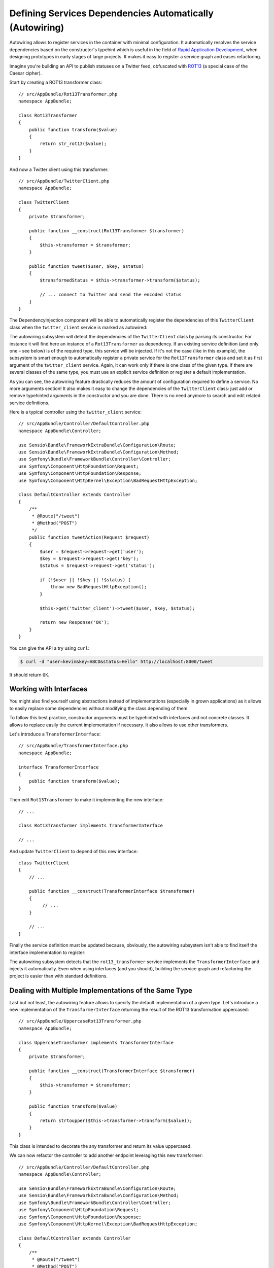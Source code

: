 .. index::
    single: DependencyInjection; Autowiring

Defining Services Dependencies Automatically (Autowiring)
=========================================================

.. versionadded:: 2.8
    Support for autowiring services was introduced in Symfony 2.8.

Autowiring allows to register services in the container with minimal configuration.
It automatically resolves the service dependencies based on the constructor's
typehint which is useful in the field of `Rapid Application Development`_,
when designing prototypes in early stages of large projects. It makes it easy
to register a service graph and eases refactoring.

Imagine you're building an API to publish statuses on a Twitter feed, obfuscated
with `ROT13`_ (a special case of the Caesar cipher).

Start by creating a ROT13 transformer class::

    // src/AppBundle/Rot13Transformer.php
    namespace AppBundle;

    class Rot13Transformer
    {
        public function transform($value)
        {
            return str_rot13($value);
        }
    }

And now a Twitter client using this transformer::

    // src/AppBundle/TwitterClient.php
    namespace AppBundle;

    class TwitterClient
    {
        private $transformer;

        public function __construct(Rot13Transformer $transformer)
        {
            $this->transformer = $transformer;
        }

        public function tweet($user, $key, $status)
        {
            $transformedStatus = $this->transformer->transform($status);

            // ... connect to Twitter and send the encoded status
        }
    }

The DependencyInjection component will be able to automatically register
the dependencies of this ``TwitterClient`` class when the ``twitter_client``
service is marked as autowired:

.. configuration-block::

    .. code-block:: yaml

        # app/config/services.yml
        services:
            twitter_client:
                class:    AppBundle\TwitterClient
                autowire: true

    .. code-block:: xml

        <!-- app/config/services.xml -->
        <?xml version="1.0" encoding="UTF-8" ?>
        <container xmlns="http://symfony.com/schema/dic/services"
            xmlns:xsi="http://www.w3.org/2001/XMLSchema-instance"
            xsi:schemaLocation="http://symfony.com/schema/dic/services http://symfony.com/schema/dic/services/services-1.0.xsd">

            <services>
                <service id="twitter_client" class="AppBundle\TwitterClient" autowire="true" />
            </services>
        </container>

    .. code-block:: php

        use Symfony\Component\DependencyInjection\Definition;

        // ...
        $definition = new Definition('AppBundle\TwitterClient');
        $definition->setAutowired(true);

        $container->setDefinition('twitter_client', $definition);

The autowiring subsystem will detect the dependencies of the ``TwitterClient``
class by parsing its constructor. For instance it will find here an instance of
a ``Rot13Transformer`` as dependency. If an existing service definition (and only
one – see below) is of the required type, this service will be injected. If it's
not the case (like in this example), the subsystem is smart enough to automatically
register a private service for the ``Rot13Transformer`` class and set it as first
argument of the ``twitter_client`` service. Again, it can work only if there is one
class of the given type. If there are several classes of the same type, you must
use an explicit service definition or register a default implementation.

As you can see, the autowiring feature drastically reduces the amount of configuration
required to define a service. No more arguments section! It also makes it easy
to change the dependencies of the ``TwitterClient`` class: just add or remove typehinted
arguments in the constructor and you are done. There is no need anymore to search
and edit related service definitions.

Here is a typical controller using the ``twitter_client`` service::

    // src/AppBundle/Controller/DefaultController.php
    namespace AppBundle\Controller;

    use Sensio\Bundle\FrameworkExtraBundle\Configuration\Route;
    use Sensio\Bundle\FrameworkExtraBundle\Configuration\Method;
    use Symfony\Bundle\FrameworkBundle\Controller\Controller;
    use Symfony\Component\HttpFoundation\Request;
    use Symfony\Component\HttpFoundation\Response;
    use Symfony\Component\HttpKernel\Exception\BadRequestHttpException;

    class DefaultController extends Controller
    {
        /**
         * @Route("/tweet")
         * @Method("POST")
         */
        public function tweetAction(Request $request)
        {
            $user = $request->request->get('user');
            $key = $request->request->get('key');
            $status = $request->request->get('status');

            if (!$user || !$key || !$status) {
                throw new BadRequestHttpException();
            }

            $this->get('twitter_client')->tweet($user, $key, $status);

            return new Response('OK');
        }
    }

You can give the API a try using ``curl``:

.. code-block:: bash

    $ curl -d "user=kevin&key=ABCD&status=Hello" http://localhost:8000/tweet

It should return ``OK``.

Working with Interfaces
-----------------------

You might also find yourself using abstractions instead of implementations (especially
in grown applications) as it allows to easily replace some dependencies without
modifying the class depending of them.

To follow this best practice, constructor arguments must be typehinted with interfaces
and not concrete classes. It allows to replace easily the current implementation
if necessary. It also allows to use other transformers.

Let's introduce a ``TransformerInterface``::

    // src/AppBundle/TransformerInterface.php
    namespace AppBundle;

    interface TransformerInterface
    {
        public function transform($value);
    }

Then edit ``Rot13Transformer`` to make it implementing the new interface::

    // ...

    class Rot13Transformer implements TransformerInterface

    // ...


And update ``TwitterClient`` to depend of this new interface::

    class TwitterClient
    {
        // ...

        public function __construct(TransformerInterface $transformer)
        {
             // ...
        }

        // ...
    }

Finally the service definition must be updated because, obviously, the autowiring
subsystem isn't able to find itself the interface implementation to register:

.. configuration-block::

    .. code-block:: yaml

        # app/config/services.yml
        services:
            rot13_transformer:
                class: AppBundle\Rot13Transformer

            twitter_client:
                class:    AppBundle\TwitterClient
                autowire: true

    .. code-block:: xml

        <!-- app/config/services.xml -->
        <?xml version="1.0" encoding="UTF-8" ?>
        <container xmlns="http://symfony.com/schema/dic/services"
            xmlns:xsi="http://www.w3.org/2001/XMLSchema-instance"
            xsi:schemaLocation="http://symfony.com/schema/dic/services http://symfony.com/schema/dic/services/services-1.0.xsd">

            <services>
                <service id="rot13_transformer" class="AppBundle\Rot13Transformer" />
                <service id="twitter_client" class="AppBundle\TwitterClient" autowire="true" />
            </services>
        </container>

    .. code-block:: php

        use Symfony\Component\DependencyInjection\Definition;

        // ...
        $definition1 = new Definition('AppBundle\Rot13Transformer');
        $container->setDefinition('rot13_transformer', $definition1);

        $definition2 = new Definition('AppBundle\TwitterClient');
        $definition2->setAutowired(true);
        $container->setDefinition('twitter_client', $definition2);

The autowiring subsystem detects that the ``rot13_transformer`` service implements
the ``TransformerInterface`` and injects it automatically. Even when using
interfaces (and you should), building the service graph and refactoring the project
is easier than with standard definitions.

Dealing with Multiple Implementations of the Same Type
------------------------------------------------------

Last but not least, the autowiring feature allows to specify the default implementation
of a given type. Let's introduce a new implementation of the ``TransformerInterface``
returning the result of the ROT13 transformation uppercased::

    // src/AppBundle/UppercaseRot13Transformer.php
    namespace AppBundle;

    class UppercaseTransformer implements TransformerInterface
    {
        private $transformer;

        public function __construct(TransformerInterface $transformer)
        {
            $this->transformer = $transformer;
        }

        public function transform($value)
        {
            return strtoupper($this->transformer->transform($value));
        }
    }

This class is intended to decorate the any transformer and return its value uppercased.

We can now refactor the controller to add another endpoint leveraging this new
transformer::

    // src/AppBundle/Controller/DefaultController.php
    namespace AppBundle\Controller;

    use Sensio\Bundle\FrameworkExtraBundle\Configuration\Route;
    use Sensio\Bundle\FrameworkExtraBundle\Configuration\Method;
    use Symfony\Bundle\FrameworkBundle\Controller\Controller;
    use Symfony\Component\HttpFoundation\Request;
    use Symfony\Component\HttpFoundation\Response;
    use Symfony\Component\HttpKernel\Exception\BadRequestHttpException;

    class DefaultController extends Controller
    {
        /**
         * @Route("/tweet")
         * @Method("POST")
         */
        public function tweetAction(Request $request)
        {
            return $this->tweet($request, 'twitter_client');
        }

        /**
         * @Route("/tweet-uppercase")
         * @Method("POST")
         */
        public function tweetUppercaseAction(Request $request)
        {
            return $this->tweet($request, 'uppercase_twitter_client');
        }

        private function tweet(Request $request, $service)
        {
            $user = $request->request->get('user');
            $key = $request->request->get('key');
            $status = $request->request->get('status');

            if (!$user || !$key || !$status) {
                throw new BadRequestHttpException();
            }

            $this->get($service)->tweet($user, $key, $status);

            return new Response('OK');
        }
    }

The last step is to update service definitions to register this new implementation
and a Twitter client using it:

.. configuration-block::

    .. code-block:: yaml

        # app/config/services.yml
        services:
            rot13_transformer:
                class:            AppBundle\Rot13Transformer
                autowiring_types: AppBundle\TransformerInterface

            twitter_client:
                class:    AppBundle\TwitterClient
                autowire: true

            uppercase_rot13_transformer:
                class:    AppBundle\UppercaseRot13Transformer
                autowire: true

            uppercase_twitter_client:
                class:     AppBundle\TwitterClient
                arguments: ['@uppercase_rot13_transformer']

    .. code-block:: xml

        <!-- app/config/services.xml -->
        <?xml version="1.0" encoding="UTF-8" ?>
        <container xmlns="http://symfony.com/schema/dic/services"
            xmlns:xsi="http://www.w3.org/2001/XMLSchema-instance"
            xsi:schemaLocation="http://symfony.com/schema/dic/services http://symfony.com/schema/dic/services/services-1.0.xsd">

            <services>
                <service id="rot13_transformer" class="AppBundle\Rot13Transformer">
                    <autowiring-type>AppBundle\TransformerInterface</autowiring-type>
                </service>
                <service id="twitter_client" class="AppBundle\TwitterClient" autowire="true" />
                <service id="uppercase_rot13_transformer" class="AppBundle\UppercaseRot13Transformer" autowire="true" />
                <service id="uppercase_twitter_client" class="AppBundle\TwitterClient">
                    <argument type="service" id="uppercase_rot13_transformer" />
                </service>
            </services>
        </container>

    .. code-block:: php

        use Symfony\Component\DependencyInjection\Reference;
        use Symfony\Component\DependencyInjection\Definition;

        // ...
        $definition1 = new Definition('AppBundle\Rot13Transformer');
        $definition1->setAutowiringTypes(array('AppBundle\TransformerInterface'));
        $container->setDefinition('rot13_transformer', $definition1);

        $definition2 = new Definition('AppBundle\TwitterClient');
        $definition2->setAutowired(true);
        $container->setDefinition('twitter_client', $definition2);

        $definition3 = new Definition('AppBundle\UppercaseRot13Transformer');
        $definition3->setAutowired(true);
        $container->setDefinition('uppercase_rot13_transformer', $definition3);

        $definition4 = new Definition('AppBundle\TwitterClient');
        $definition4->addArgument(new Reference('uppercase_rot13_transformer'));
        $container->setDefinition('uppercase_twitter_client', $definition4);

This deserves some explanations. You now have two services implementing the
``TransformerInterface``. The autowiring subsystem cannot guess which one
to use which leads to errors like this:

.. code-block:: text

      [Symfony\Component\DependencyInjection\Exception\RuntimeException]
      Unable to autowire argument of type "AppBundle\TransformerInterface" for the service "twitter_client".

Fortunately, the ``autowiring_types`` key is here to specify which implementation
to use by default. This key can take a list of types if necessary.

Thanks to this setting, the ``rot13_transformer`` service is automatically injected
as an argument of the ``uppercase_rot13_transformer`` and ``twitter_client`` services. For
the ``uppercase_twitter_client``, we use a standard service definition to inject
the specific ``uppercase_rot13_transformer`` service.

As for other RAD features such as the FrameworkBundle controller or annotations,
keep in mind to not use autowiring in public bundles nor in large projects with
complex maintenance needs.

.. _Rapid Application Development: https://en.wikipedia.org/wiki/Rapid_application_development
.. _ROT13: https://en.wikipedia.org/wiki/ROT13
